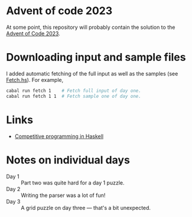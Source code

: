 * Advent of code 2023

At some point, this repository will probably contain the solution to the [[https://adventofcode.com/][Advent
of Code 2023]].

* Downloading input and sample files
I added automatic fetching of the full input as well as the samples (see
[[https://github.com/dschrempf/aoc23/blob/main/app/Fetch.hs][Fetch.hs]]). For example,
#+BEGIN_SRC sh :exports code
cabal run fetch 1    # Fetch full input of day one.
cabal run fetch 1 1  # Fetch sample one of day one.
#+END_SRC

* Links
- [[https://byorgey.wordpress.com/2020/05/16/competitive-programming-in-haskell-summer-series/][Competitive programming in Haskell]]

* Notes on individual days
- Day 1 :: Part two was quite hard for a day 1 puzzle.
- Day 2 :: Writing the parser was a lot of fun!
- Day 3 :: A grid puzzle on day three --- that's a bit unexpected.
